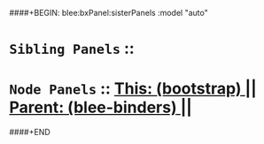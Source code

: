 ####+BEGIN: blee:bxPanel:sisterPanels :model "auto"
*   =Sibling Panels=  :: 
*   =Node Panels=     ::  [[elisp:(blee:bnsm:panel-goto "../main/")][ *This: (bootstrap)* ]] || [[elisp:(blee:bnsm:panel-goto "../../main/")][ *Parent: (blee-binders)* ]] ||
####+END
